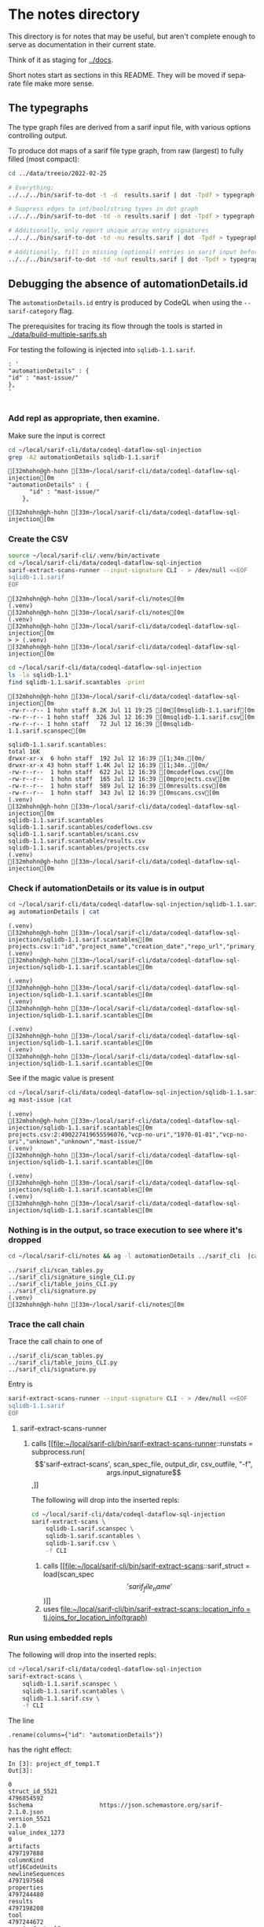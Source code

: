 # -*- mode: org; org-confirm-babel-evaluate: nil; coding: utf-8 -*-
#+OPTIONS: org-confirm-babel-evaluate:nil
#+LANGUAGE:  en
#+TEXT:      
#+OPTIONS: ^:{} H:3 num:t \n:nil @:t ::t |:t ^:nil f:t *:t TeX:t LaTeX:t skip:nil p:nil
#+OPTIONS: toc:nil
#+HTML_HEAD: <link rel="stylesheet" type="text/css" href="./l3style.css"/>
#+HTML: <div id="toc">
#+TOC: headlines 3        insert TOC here, with two headline levels
#+HTML: </div> 
# 
#+HTML: <div id="org-content">

* The notes directory
  This directory is for notes that may be useful, but aren't complete enough to
  serve as documentation in their current state.

  Think of it as staging for [[../docs]].

  Short notes start as sections in this README.  They will be moved if separate
  file make more sense.

** The typegraphs
   The type graph files are derived from a sarif input file, with various options
   controlling output.

   To produce dot maps of a sarif file type graph, from raw (largest) to fully
   filled (most compact):

   #+BEGIN_SRC sh
     cd ../data/treeio/2022-02-25

     # Everything:
     ../../../bin/sarif-to-dot -t -d  results.sarif | dot -Tpdf > typegraph-td.pdf

     # Suppress edges to int/bool/string types in dot graph
     ../../../bin/sarif-to-dot -td -n results.sarif | dot -Tpdf > typegraph-tdn.pdf

     # Additionally, only report unique array entry signatures
     ../../../bin/sarif-to-dot -td -nu results.sarif | dot -Tpdf > typegraph-tdnu.pdf

     # Additionally, fill in missing (optional) entries in sarif input before other steps.
     ../../../bin/sarif-to-dot -td -nuf results.sarif | dot -Tpdf > typegraph-tdnuf.pdf

   #+END_SRC

** Debugging the absence of automationDetails.id
   The =automationDetails.id= entry is produced by CodeQL when using the
   =--sarif-category= flag.

   The prerequisites for tracing its flow through the tools is started in
   [[../data/build-multiple-sarifs.sh]]

   For testing the following is injected into =sqlidb-1.1.sarif=.
   #+BEGIN_SRC text
     : '
     "automationDetails" : {
     "id" : "mast-issue/"
     },
     '

   #+END_SRC
 
*** Add repl as appropriate, then examine.
    Make sure the input is correct
    #+BEGIN_SRC sh :session shared :results output :eval never-export
      cd ~/local/sarif-cli/data/codeql-dataflow-sql-injection
      grep -A2 automationDetails sqlidb-1.1.sarif
    #+END_SRC

    #+RESULTS:
    : [32mhohn@gh-hohn [33m~/local/sarif-cli/data/codeql-dataflow-sql-injection[0m
    : "automationDetails" : {
    :       "id" : "mast-issue/"
    :     },
    : 
    : [32mhohn@gh-hohn [33m~/local/sarif-cli/data/codeql-dataflow-sql-injection[0m
   
*** Create the CSV
    #+BEGIN_SRC sh :session shared :results output :eval never-export
      source ~/local/sarif-cli/.venv/bin/activate
      cd ~/local/sarif-cli/data/codeql-dataflow-sql-injection 
      sarif-extract-scans-runner --input-signature CLI - > /dev/null <<EOF
      sqlidb-1.1.sarif
      EOF
    #+END_SRC

    #+RESULTS:
    #+begin_example
    [32mhohn@gh-hohn [33m~/local/sarif-cli/notes[0m
    (.venv) 
    [32mhohn@gh-hohn [33m~/local/sarif-cli/notes[0m
    (.venv) 
    [32mhohn@gh-hohn [33m~/local/sarif-cli/data/codeql-dataflow-sql-injection[0m
    > > (.venv) 
    [32mhohn@gh-hohn [33m~/local/sarif-cli/data/codeql-dataflow-sql-injection[0m
    #+end_example

    #+BEGIN_SRC sh :session shared :results output :eval never-export
      cd ~/local/sarif-cli/data/codeql-dataflow-sql-injection 
      ls -la sqlidb-1.1*
      find sqlidb-1.1.sarif.scantables -print
    #+END_SRC

    #+RESULTS:
    #+begin_example
    [32mhohn@gh-hohn [33m~/local/sarif-cli/data/codeql-dataflow-sql-injection[0m
    -rw-r--r-- 1 hohn staff 8.2K Jul 11 19:25 [0m[0msqlidb-1.1.sarif[0m
    -rw-r--r-- 1 hohn staff  326 Jul 12 16:39 [0msqlidb-1.1.sarif.csv[0m
    -rw-r--r-- 1 hohn staff   72 Jul 12 16:39 [0msqlidb-1.1.sarif.scanspec[0m

    sqlidb-1.1.sarif.scantables:
    total 16K
    drwxr-xr-x  6 hohn staff  192 Jul 12 16:39 [1;34m.[0m/
    drwxr-xr-x 43 hohn staff 1.4K Jul 12 16:39 [1;34m..[0m/
    -rw-r--r--  1 hohn staff  622 Jul 12 16:39 [0mcodeflows.csv[0m
    -rw-r--r--  1 hohn staff  165 Jul 12 16:39 [0mprojects.csv[0m
    -rw-r--r--  1 hohn staff  589 Jul 12 16:39 [0mresults.csv[0m
    -rw-r--r--  1 hohn staff  343 Jul 12 16:39 [0mscans.csv[0m
    (.venv) 
    [32mhohn@gh-hohn [33m~/local/sarif-cli/data/codeql-dataflow-sql-injection[0m
    sqlidb-1.1.sarif.scantables
    sqlidb-1.1.sarif.scantables/codeflows.csv
    sqlidb-1.1.sarif.scantables/scans.csv
    sqlidb-1.1.sarif.scantables/results.csv
    sqlidb-1.1.sarif.scantables/projects.csv
    (.venv) 
    [32mhohn@gh-hohn [33m~/local/sarif-cli/data/codeql-dataflow-sql-injection[0m
    #+end_example

*** Check if automationDetails or its value is in output
    #+BEGIN_SRC sh :session shared :results output :eval never-export
      cd ~/local/sarif-cli/data/codeql-dataflow-sql-injection/sqlidb-1.1.sarif.scantables
      ag automationDetails | cat
    #+END_SRC

    #+RESULTS:
    : (.venv) 
    : [32mhohn@gh-hohn [33m~/local/sarif-cli/data/codeql-dataflow-sql-injection/sqlidb-1.1.sarif.scantables[0m
    : projects.csv:1:"id","project_name","creation_date","repo_url","primary_language","languages_analyzed","automationDetails"
    : (.venv) 
    : [32mhohn@gh-hohn [33m~/local/sarif-cli/data/codeql-dataflow-sql-injection/sqlidb-1.1.sarif.scantables[0m

    #+RESULTS:
    : (.venv) 
    : [32mhohn@gh-hohn [33m~/local/sarif-cli/data/codeql-dataflow-sql-injection/sqlidb-1.1.sarif.scantables[0m
    : (.venv) 
    : [32mhohn@gh-hohn [33m~/local/sarif-cli/data/codeql-dataflow-sql-injection/sqlidb-1.1.sarif.scantables[0m

    #+RESULTS:
    : (.venv) 
    : [32mhohn@gh-hohn [33m~/local/sarif-cli/data/codeql-dataflow-sql-injection/sqlidb-1.1.sarif.scantables[0m
    : (.venv) 
    : [32mhohn@gh-hohn [33m~/local/sarif-cli/data/codeql-dataflow-sql-injection/sqlidb-1.1.sarif.scantables[0m

    See if the magic value is present
    #+BEGIN_SRC sh :session shared :results output :eval never-export
      cd ~/local/sarif-cli/data/codeql-dataflow-sql-injection/sqlidb-1.1.sarif.scantables
      ag mast-issue |cat
    #+END_SRC

    #+RESULTS:
    : (.venv) 
    : [32mhohn@gh-hohn [33m~/local/sarif-cli/data/codeql-dataflow-sql-injection/sqlidb-1.1.sarif.scantables[0m
    : projects.csv:2:490227419655596076,"vcp-no-uri","1970-01-01","vcp-no-uri","unknown","unknown","mast-issue/"
    : (.venv) 
    : [32mhohn@gh-hohn [33m~/local/sarif-cli/data/codeql-dataflow-sql-injection/sqlidb-1.1.sarif.scantables[0m

    #+RESULTS:
    : (.venv) 
    : [32mhohn@gh-hohn [33m~/local/sarif-cli/data/codeql-dataflow-sql-injection/sqlidb-1.1.sarif.scantables[0m
    : (.venv) 
    : [32mhohn@gh-hohn [33m~/local/sarif-cli/data/codeql-dataflow-sql-injection/sqlidb-1.1.sarif.scantables[0m

*** Nothing is in the output, so trace execution to see where it's dropped
    #+BEGIN_SRC sh :session shared :results output :eval never-export
      cd ~/local/sarif-cli/notes && ag -l automationDetails ../sarif_cli  |cat
    #+END_SRC

    #+RESULTS:
    : ../sarif_cli/scan_tables.py
    : ../sarif_cli/signature_single_CLI.py
    : ../sarif_cli/table_joins_CLI.py
    : ../sarif_cli/signature.py
    : (.venv) 
    : [32mhohn@gh-hohn [33m~/local/sarif-cli/notes[0m

*** Trace the call chain
    Trace the call chain to one of 
    : ../sarif_cli/scan_tables.py
    : ../sarif_cli/table_joins_CLI.py
    : ../sarif_cli/signature.py

    Entry is
    #+BEGIN_SRC sh :session shared :results output :eval never-export
      sarif-extract-scans-runner --input-signature CLI - > /dev/null <<EOF
      sqlidb-1.1.sarif
      EOF
    #+END_SRC

    1. sarif-extract-scans-runner 
       1. calls [[file:~/local/sarif-cli/bin/sarif-extract-scans-runner::runstats = subprocess.run(\['sarif-extract-scans', scan_spec_file, output_dir, csv_outfile, "-f", args.input_signature\],]]

          The following will drop into the inserted repls:
          #+BEGIN_SRC sh :session shared :results output :eval never-export
            cd ~/local/sarif-cli/data/codeql-dataflow-sql-injection 
            sarif-extract-scans \
                sqlidb-1.sarif.scanspec \
                sqlidb-1.sarif.scantables \
                sqlidb-1.sarif.csv \
                -f CLI
          #+END_SRC

          1. calls [[file:~/local/sarif-cli/bin/sarif-extract-scans::sarif_struct = load(scan_spec\['sarif_file_name'\])]]
          2. uses [[file:~/local/sarif-cli/bin/sarif-extract-scans::location_info = tj.joins_for_location_info(tgraph)]]
   
*** Run using embedded repls
    The following will drop into the inserted repls:
    #+BEGIN_SRC sh :session shared :results output :eval never-export
      cd ~/local/sarif-cli/data/codeql-dataflow-sql-injection 
      sarif-extract-scans \
          sqlidb-1.1.sarif.scanspec \
          sqlidb-1.1.sarif.scantables \
          sqlidb-1.1.sarif.csv \
          -f CLI
    #+END_SRC

    The line
    : .rename(columns={"id": "automationDetails"})
    has the right effect:
    #+BEGIN_SRC text
      In [3]: project_df_temp1.T
      Out[3]: 
                                                                            0
      struct_id_5521                                               4796854592
      $schema                   https://json.schemastore.org/sarif-2.1.0.json
      version_5521                                                      2.1.0
      value_index_1273                                                      0
      artifacts                                                    4797197888
      columnKind                                               utf16CodeUnits
      newlineSequences                                             4797197568
      properties                                                   4797244480
      results                                                      4797198208
      tool                                                         4797244672
      versionControlProvenance                                     4797218944
      automationDetails                                           mast-issue/
    #+END_SRC

    The line
    :         extra = b.project.automationDetails[0]
    also works:
    #+BEGIN_SRC text
In [1]: extra
Out[1]: 'mast-issue/'
    #+END_SRC
    but
    : extra
    is only used in
    :         e.project_id = hash.hash_unique((repoUri+extra).encode())
    when
    #+BEGIN_SRC text
In [5]: "repositoryUri" in b.project
Out[5]: True
    #+END_SRC
    For reference:
    #+BEGIN_SRC text
In [8]: b.project.automationDetails
Out[8]: 
0    mast-issue/
Name: automationDetails, dtype: object
    #+END_SRC

    This is in joins_for_projects, called from 
    : scantabs.projects = st.joins_for_projects(bt, external_info)

    Add
    :         "automationDetails"  : extra,
    to the
    : # Projects table

    And repeat the [[*Check if automationDetails or its value is in output][Check if automationDetails or its value is in output]]
    Still missing.  Must be dropped between dataframe creation and output.

    Use project_name to search.

    : class ScanTablesTypes:
    has no entry for
    : automationDetails

    Add
    : "automationDetails"  : pd.StringDtype(),

    Similar for
    : File: sarif_cli/columns.py

    And repeat [[*Run using embedded repls][Run using embedded repls]], then
    [[*Check if automationDetails or its value is in output][Check if automationDetails or its value is in output]]

* SARIF and Signatures

  ‘signature’ here is e.g., struct_graph_LGTM in ./sarif_cli/signature_single.py

  The signatures are those produced by codeql in the past.  They are not meant to
  be updated frequently; they arose and are used as follows.
  1. The SARIF standard is quite loose, with many optional fields.
  2. For producing CSV tabular output (and for internal table processing), the
     sarif-cli tool needed an exact signature.  Using existing SARIF files was a
     straightforward way to get a signature.
  3. When a SARIF file contains extra keys, a warning is issued but processing
     continues.
  4. When a sarif file is missing an entry that’s in the signature, a fatal error
     is issued.

  The only time you need to update the signature is when you get fatal errors —
  there will be a detailed message about expected vs. found fields.

* Footnotes
   #+HTML: </div> 
   

